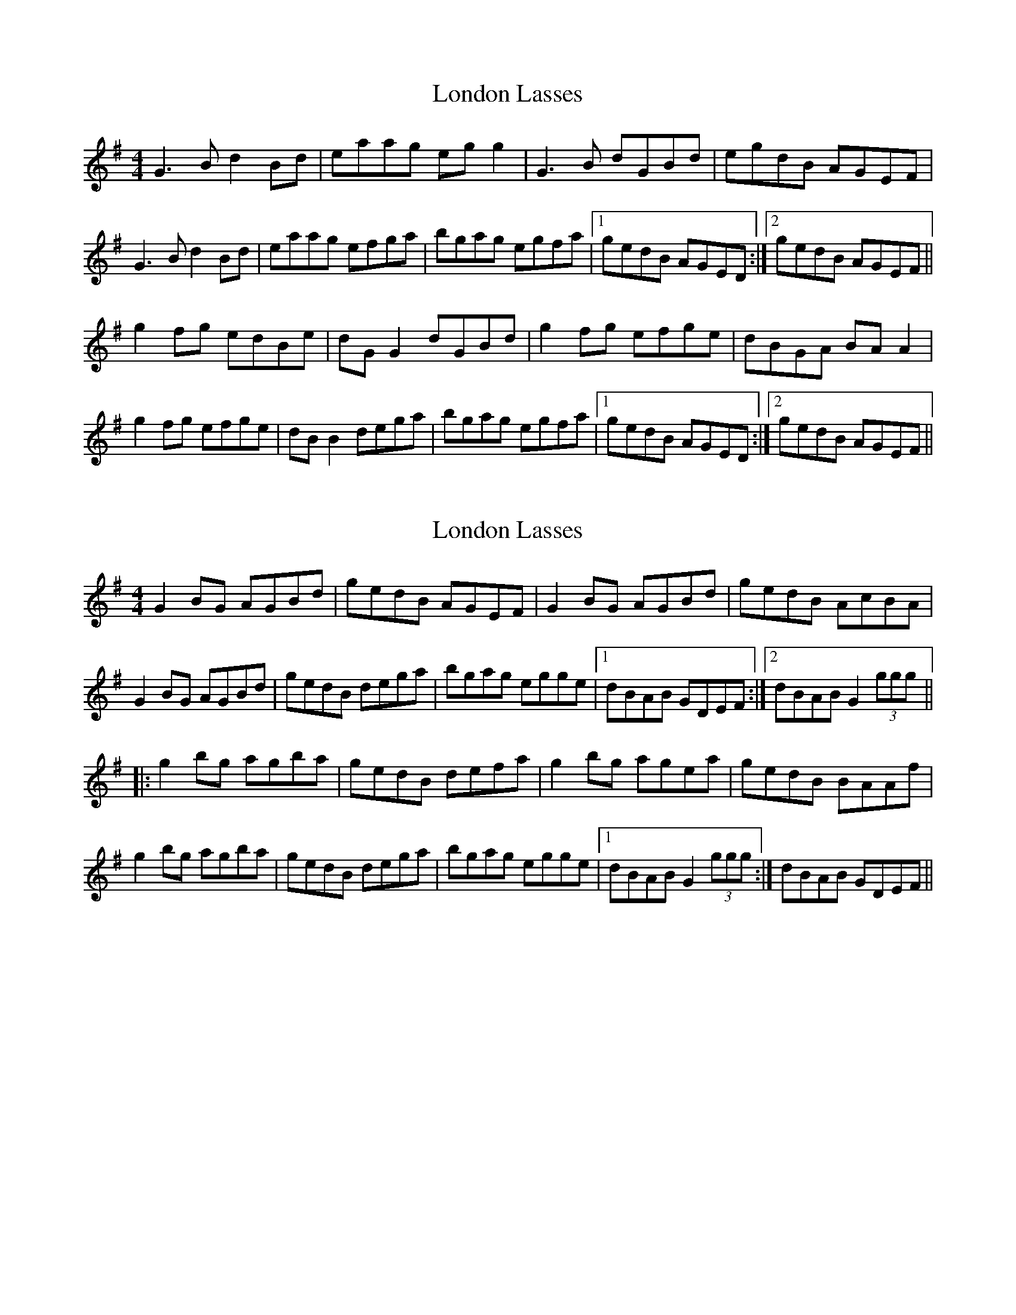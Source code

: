 X: 1
T: London Lasses
Z: Kenny
S: https://thesession.org/tunes/2273#setting2273
R: reel
M: 4/4
L: 1/8
K: Gmaj
G3 B d2 Bd | eaag eg g2 | G3 B dGBd | egdB AGEF |
G3 B d2 Bd | eaag efga | bgag egfa |1 gedB AGED :|2 gedB AGEF ||
g2 fg edBe | dG G2 dGBd | g2 fg efge | dBGA BA A2 |
g2 fg efge | dB B2 dega | bgag egfa |1 gedB AGED :|2 gedB AGEF ||
X: 2
T: London Lasses
Z: Dr. Dow
S: https://thesession.org/tunes/2273#setting15641
R: reel
M: 4/4
L: 1/8
K: Gmaj
G2BG AGBd|gedB AGEF|G2BG AGBd|gedB AcBA| G2BG AGBd|gedB dega|bgag egge|1 dBAB GDEF:|2 dBAB G2 (3ggg|||:g2bg agba|gedB defa|g2bg agea|gedB BAAf|g2bg agba|gedB dega|bgag egge|1 dBAB G2 (3ggg:| 2 dBAB GDEF||
X: 3
T: London Lasses
Z: GerardG
S: https://thesession.org/tunes/2273#setting15642
R: reel
M: 4/4
L: 1/8
K: Gmaj
"G"~G3BDGBd|eaage~g3|~G3BDGBd|egdBAGFA|~G3BDGBd|eaage~g3|"C"bgagegfa|gedBAGFA|"G"~G3BDGBd|eaage~g3|~g3de~g3|egdBAGFA|~G3BDGBd|eaage~g3|"C"bgagegfa|gedBAGFA||"G"~g3gedBe|d~G3BGB/c/d|"C"gGfGeged|B~G3B~A3|"G"gaagfgge|d~B3dega|"C"bgagegfa|gedBAGFA|"G"g3gedBe|d~G3BGB/c/d|"C"gGfGeged|B~G3B~A3|"G"gaagfgge|d~B3dega|"C"bgagegfa|gedBAGFA||
